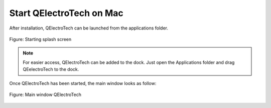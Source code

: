 .. _en/basics/start_mac

Start QElectroTech on Mac
=========================

After installation, QElectroTech can be launched from the applications folder. 

.. figure:: graphics/qet_start.png
   :scale: 50 %
   :align: center

   Figure: Starting splash screen

.. note::

   For easier access, QElectroTech can be added to the dock. Just open the Applications folder and drag QEelectroTech to the dock.

Once QElectroTech has been started, the main window looks as follow:

.. figure:: graphics/qet_window.png
   :scale: 50 %
   :align: center

   Figure: Main window QElectroTech
